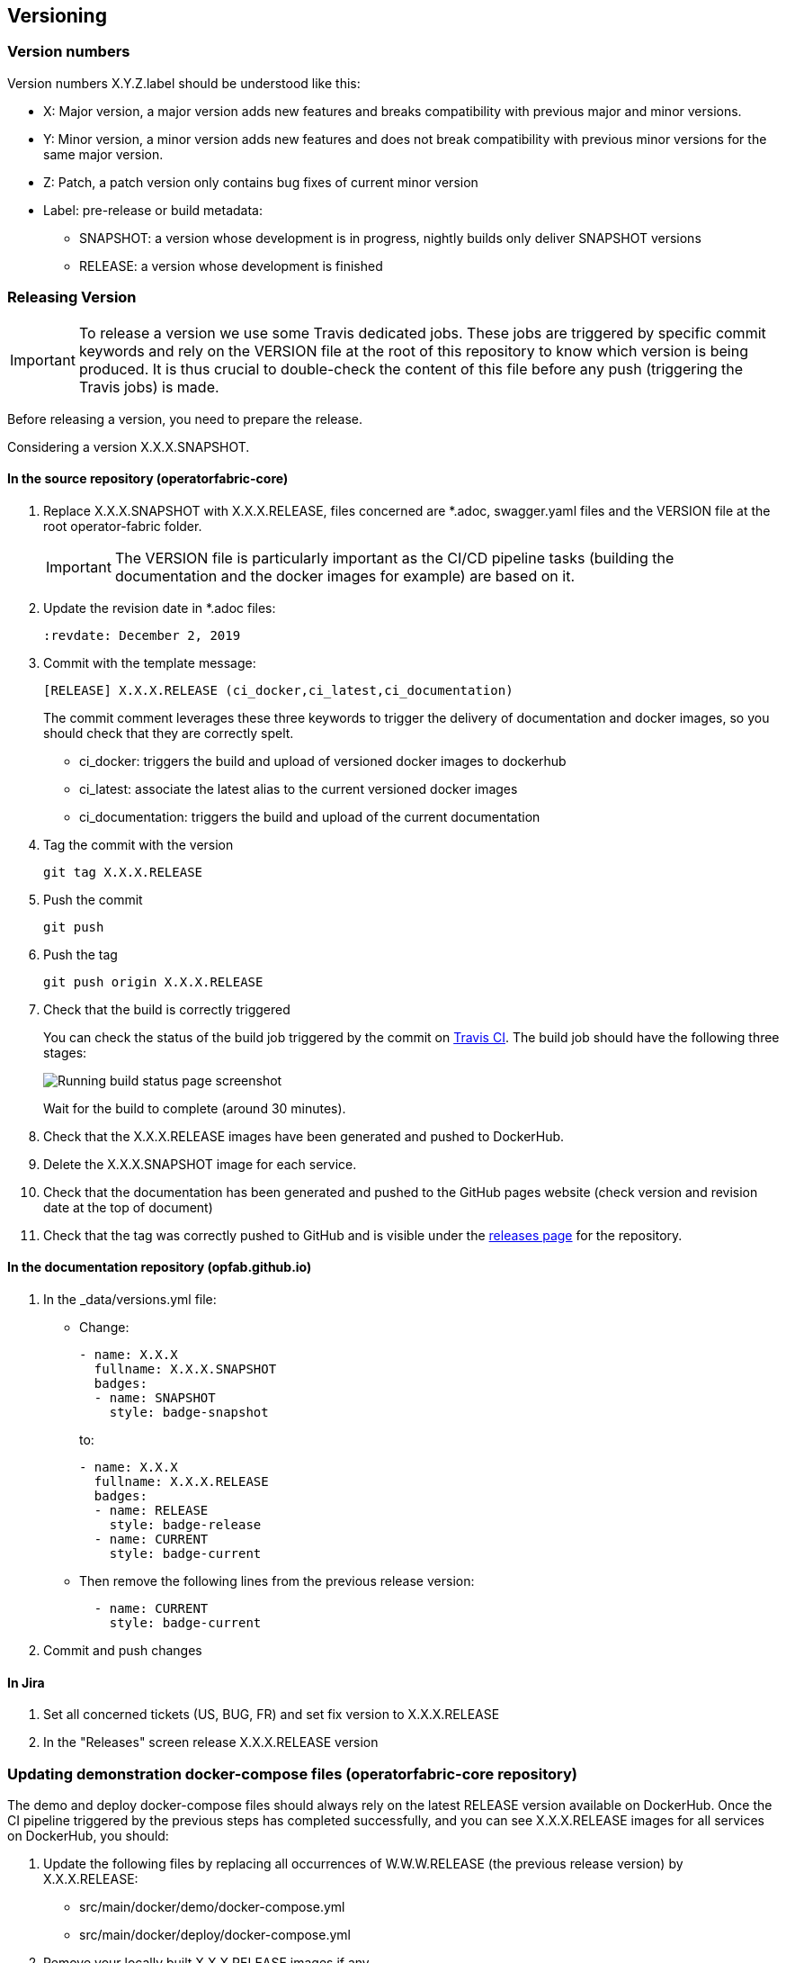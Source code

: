 // Copyright (c) 2018, RTE (http://www.rte-france.com)
//
// This Source Code Form is subject to the terms of the Mozilla Public
// License, v. 2.0. If a copy of the MPL was not distributed with this
// file, You can obtain one at http://mozilla.org/MPL/2.0/.


== Versioning

=== Version numbers

Version numbers X.Y.Z.label should be understood like this:

* X: Major version, a major version adds new features and breaks compatibility with previous major and minor versions.
* Y: Minor version, a minor version adds new features and does not break compatibility with previous minor versions for
the same major version.
* Z: Patch, a patch version only contains bug fixes of current minor version
* Label: pre-release or build metadata:
** SNAPSHOT: a version whose development is in progress, nightly builds only deliver SNAPSHOT versions
** RELEASE: a version whose development is finished

=== Releasing Version

IMPORTANT: To release a version we use some Travis dedicated jobs. These jobs are triggered by specific commit keywords and rely
on the VERSION file at the root of this repository to know which version is being produced.
It is thus crucial to double-check the content of this file before any push (triggering the Travis jobs) is made.

Before releasing a version, you need to prepare the release.

Considering a version X.X.X.SNAPSHOT.

==== In the source repository (operatorfabric-core)

. Replace X.X.X.SNAPSHOT with X.X.X.RELEASE, files concerned are *.adoc, swagger.yaml files and the VERSION file at the root operator-fabric folder.
+
IMPORTANT: The VERSION file is particularly important as the CI/CD pipeline tasks
(building the documentation and the docker images for example) are based on it.
+
. Update the revision date in *.adoc files:
+
```
:revdate: December 2, 2019
```

. Commit with the template message:
+
```
[RELEASE] X.X.X.RELEASE (ci_docker,ci_latest,ci_documentation)
```
+
The commit comment leverages these three keywords to trigger the delivery of documentation and docker images, so you should
check that they are correctly spelt.

* ci_docker: triggers the build and upload of versioned docker images to dockerhub
* ci_latest: associate the latest alias to the current versioned docker images
* ci_documentation: triggers the build and upload of the current documentation

. Tag the commit with the version
+
```
git tag X.X.X.RELEASE
```

. Push the commit
+
```
git push
```

. Push the tag
+
```
git push origin X.X.X.RELEASE
```

. Check that the build is correctly triggered
+
You can check the status of the build job triggered by the commit on https://travis-ci.org/opfab/operatorfabric-core/branches[Travis CI].
The build job should have the following three stages:
+
image::running_build.png[Running build status page screenshot]
+
Wait for the build to complete (around 30 minutes).

. Check that the X.X.X.RELEASE images have been generated and pushed to DockerHub.

. Delete the X.X.X.SNAPSHOT image for each service.

. Check that the documentation has been generated and pushed to the GitHub pages website (check version and revision
date at the top of document)

. Check that the tag was correctly pushed to GitHub and is visible under the
https://github.com/opfab/operatorfabric-core/releases[releases page] for the repository.

==== In the documentation repository (opfab.github.io)

. In the _data/versions.yml file:
+
* Change:
+
```
- name: X.X.X
  fullname: X.X.X.SNAPSHOT
  badges:
  - name: SNAPSHOT
    style: badge-snapshot
```
to:
+
```
- name: X.X.X
  fullname: X.X.X.RELEASE
  badges:
  - name: RELEASE
    style: badge-release
  - name: CURRENT
    style: badge-current
```
* Then remove the following lines from the previous release version:
+
```
  - name: CURRENT
    style: badge-current
```
+
. Commit and push changes

==== In Jira

. Set all concerned tickets (US, BUG, FR) and set fix version to X.X.X.RELEASE

. In the "Releases" screen release X.X.X.RELEASE version

=== Updating demonstration docker-compose files (operatorfabric-core repository)

The demo and deploy docker-compose files should always rely on the latest RELEASE version
available on DockerHub. Once the CI pipeline triggered by the previous steps has completed successfully,
and you can see X.X.X.RELEASE images for all services on DockerHub, you should:

. Update the following files by replacing all occurrences of W.W.W.RELEASE (the previous release version) by X.X.X.RELEASE:
+
* src/main/docker/demo/docker-compose.yml
* src/main/docker/deploy/docker-compose.yml

. Remove your locally built X.X.X.RELEASE images if any
. Run each of the two docker-compose files to make sure they pull the images from DockerHub and behave as intended.

. Commit and push changes.

=== Advertising the new release (opfab.github.io)

. Take the "release notes" text generated by JIRA (accessible from the X.X.X.RELEASE page) and use it
to create a short post on the opfab.github.io website announcing the release.
This post should highlight new features and necessary upgrade actions if any.

Click the appropriate version from
https://opfab.atlassian.net/projects/OC?orderField=RANK&selectedItem=com.atlassian.jira.jira-projects-plugin%3Arelease-page&status=all[JIRA the release list]
to get the release notes (click "Release notes" under the version name at the top) listing new features, fixed bugs etc...

image::release_notes.png[Release notes link]

=== Preparing next version

IMPORTANT: You should wait for all the tasks associated with creating the X.X.X.RELEASE
version to finish and make sure that they've had the expected output before starting the
preparation of the next version. This is because any committed/pushed changes preparing the
new version will make rolling back or correcting any mistake on the release more complicated.

To prepare a next version you simply need to increment the version after a release (see <<Version numbers>>).

==== In the source repository (operatorfabric-core)

. Replace all occurrences of X.X.X.RELEASE by Y.Y.Y.SNAPSHOT **EXCEPT** in the demonstration docker-compose files
(src/main/docker/demo/docker-compose.yml and src/main/docker/deploy/docker-compose.yml). The files concerned are *.adoc,
swagger.yaml files and the VERSION file at the root operator-fabric folder.
+
IMPORTANT: The VERSION file is particularly important as the CI/CD pipeline tasks
(building the documentation and the docker images for example) are based on it.
+
. Commit and push changes with the following message:
+
```
[PREPARE] next version: Y.Y.Y.SNAPSHOT
```

==== In the documentation repository (opfab.github.io)

. In the _data/versions.yml file, add the Y.Y.Y.SNAPSHOT version
+
```
- name: Y.Y.Y
  fullname: Y.Y.Y.SNAPSHOT
  badges:
  - name: SNAPSHOT
    style: badge-snapshot
```

. Commit and push changes.

==== In Jira

. In the "Releases" screen create a  Y.Y.Y.RELEASE version.

==== Checking DockerHub the following day

A CRON Travis job runs daily (the time of the day may vary) and generates the documentation and docker images.
After you have finished switching to the Y.Y.Y.SNAPSHOT version, you should wait for such a job to run and check that
the Y.Y.Y.SNAPSHOT images are correctly generated and pushed on DockerHub.
